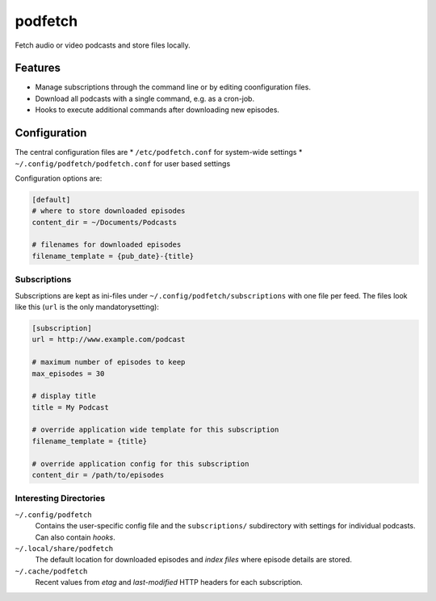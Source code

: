 ########
podfetch
########
Fetch audio or video podcasts and store files locally.

Features
########
- Manage subscriptions through the command line
  or by editing coonfiguration files.
- Download all podcasts with a single command,
  e.g. as a cron-job.
- Hooks to execute additional commands after downloading new episodes.


Configuration
#############
The central configuration files are
* ``/etc/podfetch.conf`` for system-wide settings
* ``~/.config/podfetch/podfetch.conf`` for user based settings

Configuration options are:

.. code:: ini

    [default]
    # where to store downloaded episodes
    content_dir = ~/Documents/Podcasts

    # filenames for downloaded episodes
    filename_template = {pub_date}-{title}


Subscriptions
=============
Subscriptions are kept as ini-files under ``~/.config/podfetch/subscriptions``
with one file per feed.
The files look like this (``url`` is the only mandatorysetting):

.. code:: ini

    [subscription]
    url = http://www.example.com/podcast

    # maximum number of episodes to keep
    max_episodes = 30

    # display title
    title = My Podcast

    # override application wide template for this subscription
    filename_template = {title}

    # override application config for this subscription
    content_dir = /path/to/episodes


Interesting Directories
=======================
``~/.config/podfetch``
    Contains the user-specific config file
    and the ``subscriptions/`` subdirectory with settings for
    individual podcasts.
    Can also contain *hooks*.

``~/.local/share/podfetch``
    The default location for downloaded episodes
    and *index files* where episode details are stored.

``~/.cache/podfetch``
    Recent values from *etag* and *last-modified* HTTP headers
    for each subscription.
